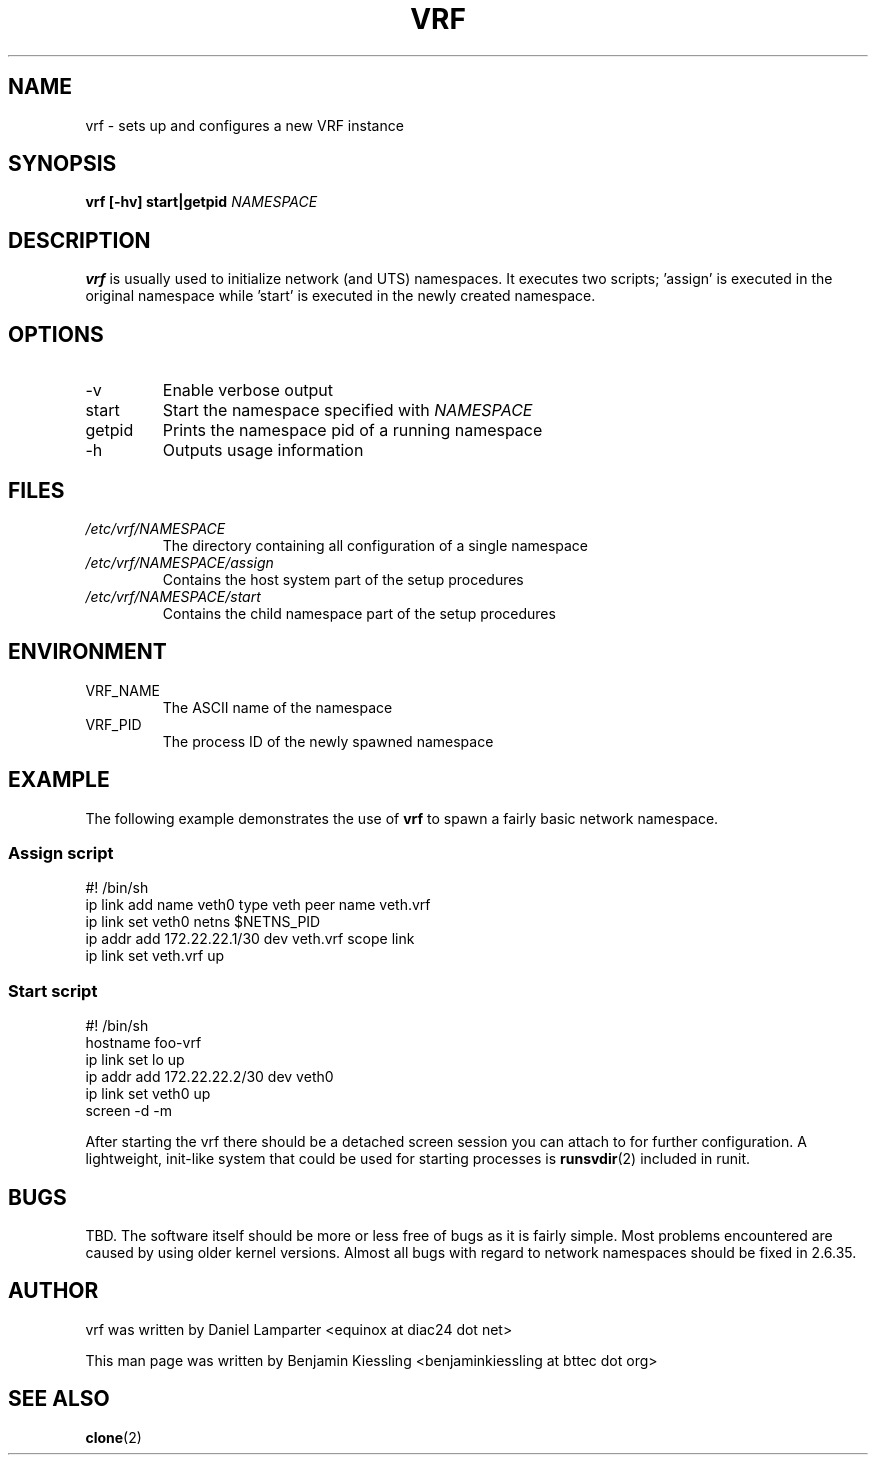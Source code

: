 .TH VRF 8
.SH NAME
vrf \- sets up and configures a new VRF instance
.SH SYNOPSIS
.B vrf [-hv] start|getpid 
.I NAMESPACE
.SH DESCRIPTION
.B vrf
is usually used to initialize network (and UTS) namespaces. It executes two
scripts; 'assign' is executed in the original namespace while 'start' is
executed in the newly created namespace.  
.SH OPTIONS
.IP -v
Enable verbose output
.IP start
Start the namespace specified with
.I NAMESPACE
.IP getpid
Prints the namespace pid of a running namespace
.IP -h
Outputs usage information
.SH FILES
.I /etc/vrf/NAMESPACE
.RS
The directory containing all configuration of a single namespace
.RE
.I /etc/vrf/NAMESPACE/assign
.RS
Contains the host system part of the setup procedures
.RE
.I /etc/vrf/NAMESPACE/start
.RS
Contains the child namespace part of the setup procedures
.RE
.SH ENVIRONMENT

.IP VRF_NAME
The ASCII name of the namespace
.IP VRF_PID
The process ID of the newly spawned namespace
.SH EXAMPLE
The following example demonstrates the use of 
.BR vrf
to spawn a fairly basic network namespace. 
.SS Assign script
\&
.nf
#! /bin/sh
ip link add name veth0 type veth peer name veth.vrf
ip link set veth0 netns $NETNS_PID
ip addr add 172.22.22.1/30 dev veth.vrf scope link
ip link set veth.vrf up
.fi
.SS Start script
\&
.nf
#! /bin/sh
hostname foo-vrf
ip link set lo up
ip addr add 172.22.22.2/30 dev veth0
ip link set veth0 up
screen -d -m
.fi

After starting the vrf there should be a detached screen session you can
attach to for further configuration. A lightweight, init-like system that
could be used for starting processes is
.BR runsvdir (2)
included in runit.
.SH BUGS
TBD. The software itself should be more or less free of bugs as it is fairly
simple. Most problems encountered are caused by using older kernel versions.
Almost all bugs with regard to network namespaces should be fixed in 2.6.35.
.SH AUTHOR
vrf was written by Daniel Lamparter <equinox at diac24 dot net>

This man page was written by Benjamin Kiessling <benjaminkiessling at bttec dot org>
.SH "SEE ALSO"
.BR clone (2)

